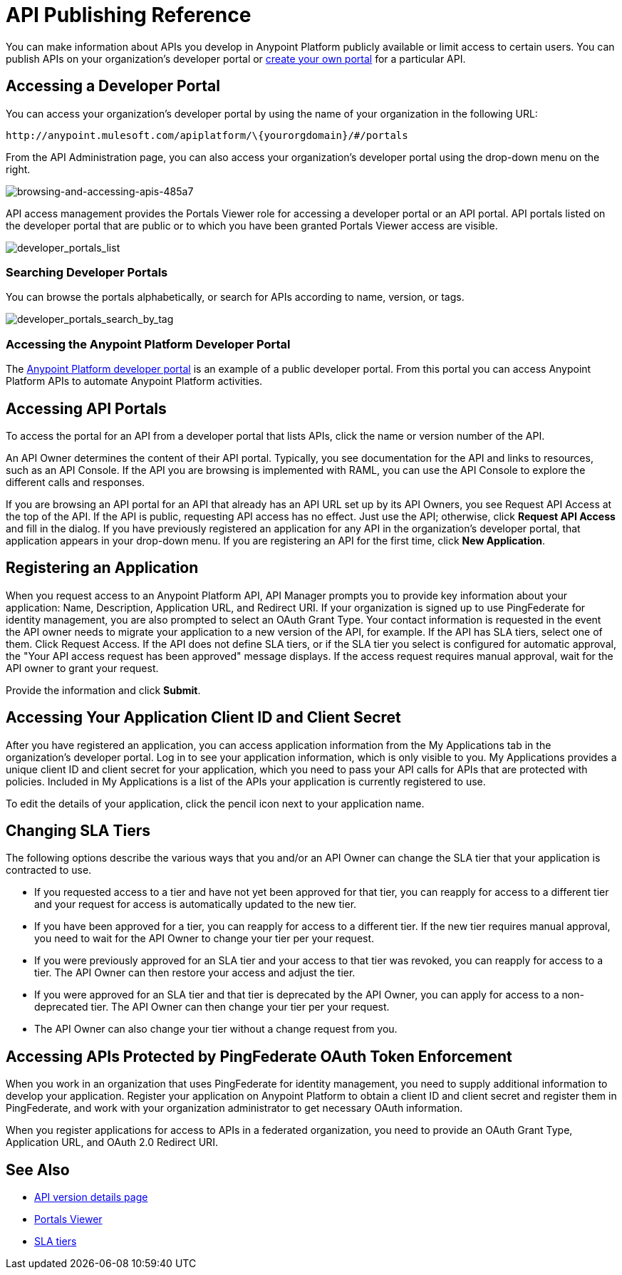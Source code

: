 = API Publishing Reference
:keywords: api, portal, sla, oauth, developer portal, anypoint platform developer portal

You can make information about APIs you develop in Anypoint Platform publicly available or limit access to certain users. You can publish APIs on your organization's developer portal or link:/api-manager/engaging-users-of-your-api[create your own portal] for a particular API.

== Accessing a Developer Portal

You can access your organization's developer portal by using the name of your organization in the following URL:

`+http://anypoint.mulesoft.com/apiplatform/\{yourorgdomain}/#/portals+`

From the API Administration page, you can also access your organization's developer portal using the drop-down menu on the right.

image::browsing-and-accessing-apis-485a7.png[browsing-and-accessing-apis-485a7]

API access management provides the Portals Viewer role for accessing a developer portal or an API portal. API portals listed on the developer portal that are public or to which you have been granted Portals Viewer access are visible. 

image::developer_portals_list.png[developer_portals_list]

=== Searching Developer Portals

You can browse the portals alphabetically, or search for APIs according to name, version, or tags.

image::developer_portals_search_by_tag.png[developer_portals_search_by_tag]

=== Accessing the Anypoint Platform Developer Portal

The link:https://anypoint.mulesoft.com/apiplatform/anypoint-platform/#/portals[Anypoint Platform developer portal] is an example of a public developer portal. From this portal you can access Anypoint Platform APIs to automate Anypoint Platform activities.

== Accessing API Portals

To access the portal for an API from a developer portal that lists APIs, click the name or version number of the API.

An API Owner determines the content of their API portal. Typically, you see documentation for the API and links to resources, such as an API Console. If the API you are browsing is implemented with RAML, you can use the API Console to explore the different calls and responses.

If you are browsing an API portal for an API that already has an API URL set up by its API Owners, you see Request API Access at the top of the API. If the API is public, requesting API access has no effect. Just use the API; otherwise, click *Request API Access* and fill in the dialog. If you have previously registered an application for any API in the organization's developer portal, that application appears in your drop-down menu. If you are registering an API for the first time, click *New Application*.

== Registering an Application 

When you request access to an Anypoint Platform API, API Manager prompts you to provide key information about your application: Name, Description, Application URL, and Redirect URI. If your organization is signed up to use PingFederate for identity management, you are also prompted to select an OAuth Grant Type. Your contact information is requested in the event the API owner needs to migrate your application to a new version of the API, for example. If the API has SLA tiers, select one of them. Click Request Access. If the API does not define SLA tiers, or if the SLA tier you select is configured for automatic approval, the "Your API access request has been approved" message displays. If the access request requires manual approval, wait for the API owner to grant your request.

Provide the information and click *Submit*.

== Accessing Your Application Client ID and Client Secret

After you have registered an application, you can access application information from the My Applications tab in the organization's developer portal. Log in to see your application information, which is only visible to you. My Applications provides a unique client ID and client secret for your application, which you need to pass your API calls for APIs that are protected with policies. Included in My Applications is a list of the APIs your application is currently registered to use.

To edit the details of your application, click the pencil icon next to your application name.

== Changing SLA Tiers

The following options describe the various ways that you and/or an API Owner can change the SLA tier that your application is contracted to use.

* If you requested access to a tier and have not yet been approved for that tier, you can reapply for access to a different tier and your request for access is automatically updated to the new tier.
* If you have been approved for a tier, you can reapply for access to a different tier. If the new tier requires manual approval, you need to wait for the API Owner to change your tier per your request.
* If you were previously approved for an SLA tier and your access to that tier was revoked, you can reapply for access to a tier. The API Owner can then restore your access and adjust the tier.
* If you were approved for an SLA tier and that tier is deprecated by the API Owner, you can apply for access to a non-deprecated tier. The API Owner can then change your tier per your request.
* The API Owner can also change your tier without a change request from you.

== Accessing APIs Protected by PingFederate OAuth Token Enforcement

When you work in an organization that uses PingFederate for identity management, you need to supply additional information to develop your application. Register your application on Anypoint Platform to obtain a client ID and client secret and register them in PingFederate, and work with your organization administrator to get necessary OAuth information.

When you register applications for access to APIs in a federated organization, you need to provide an OAuth Grant Type, Application URL, and OAuth 2.0 Redirect URI.

== See Also

* link:/api-manager/tutorial-set-up-and-deploy-an-api-proxy[API version details page]
* link:/access-management/roles#default-roles[Portals Viewer]
* link:/api-manager/defining-sla-tiers[SLA tiers]
